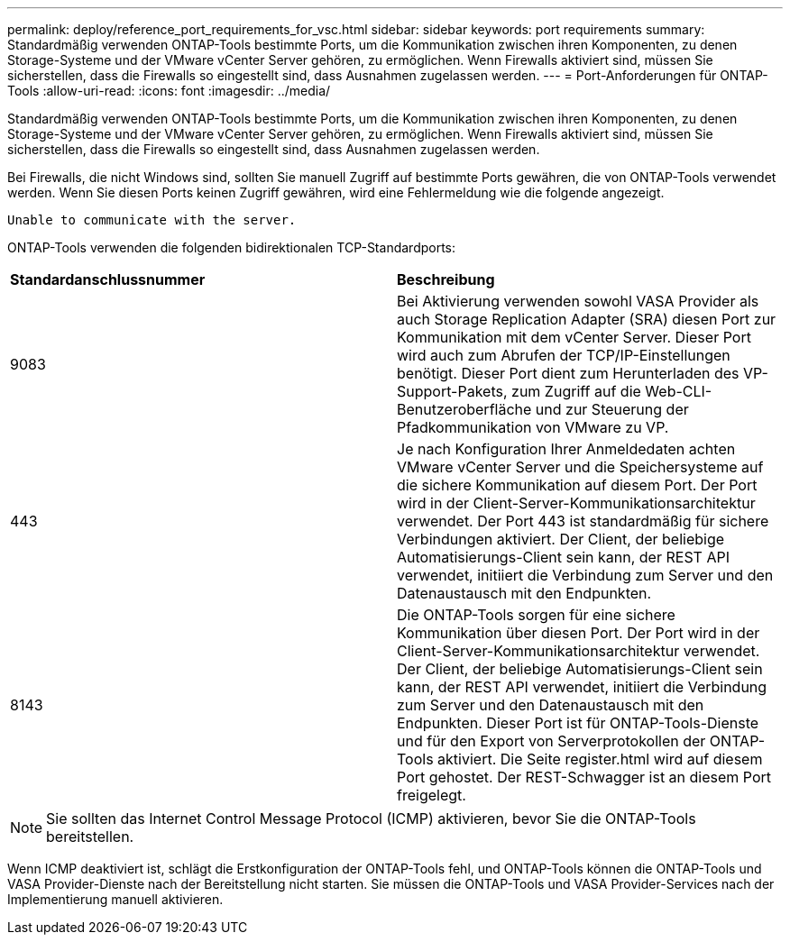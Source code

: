 ---
permalink: deploy/reference_port_requirements_for_vsc.html 
sidebar: sidebar 
keywords: port requirements 
summary: Standardmäßig verwenden ONTAP-Tools bestimmte Ports, um die Kommunikation zwischen ihren Komponenten, zu denen Storage-Systeme und der VMware vCenter Server gehören, zu ermöglichen. Wenn Firewalls aktiviert sind, müssen Sie sicherstellen, dass die Firewalls so eingestellt sind, dass Ausnahmen zugelassen werden. 
---
= Port-Anforderungen für ONTAP-Tools
:allow-uri-read: 
:icons: font
:imagesdir: ../media/


[role="lead"]
Standardmäßig verwenden ONTAP-Tools bestimmte Ports, um die Kommunikation zwischen ihren Komponenten, zu denen Storage-Systeme und der VMware vCenter Server gehören, zu ermöglichen. Wenn Firewalls aktiviert sind, müssen Sie sicherstellen, dass die Firewalls so eingestellt sind, dass Ausnahmen zugelassen werden.

Bei Firewalls, die nicht Windows sind, sollten Sie manuell Zugriff auf bestimmte Ports gewähren, die von ONTAP-Tools verwendet werden. Wenn Sie diesen Ports keinen Zugriff gewähren, wird eine Fehlermeldung wie die folgende angezeigt.

`Unable to communicate with the server.`

ONTAP-Tools verwenden die folgenden bidirektionalen TCP-Standardports:

|===


| *Standardanschlussnummer* | *Beschreibung* 


 a| 
9083
 a| 
Bei Aktivierung verwenden sowohl VASA Provider als auch Storage Replication Adapter (SRA) diesen Port zur Kommunikation mit dem vCenter Server. Dieser Port wird auch zum Abrufen der TCP/IP-Einstellungen benötigt. Dieser Port dient zum Herunterladen des VP-Support-Pakets, zum Zugriff auf die Web-CLI-Benutzeroberfläche und zur Steuerung der Pfadkommunikation von VMware zu VP.



 a| 
443
 a| 
Je nach Konfiguration Ihrer Anmeldedaten achten VMware vCenter Server und die Speichersysteme auf die sichere Kommunikation auf diesem Port. Der Port wird in der Client-Server-Kommunikationsarchitektur verwendet. Der Port 443 ist standardmäßig für sichere Verbindungen aktiviert. Der Client, der beliebige Automatisierungs-Client sein kann, der REST API verwendet, initiiert die Verbindung zum Server und den Datenaustausch mit den Endpunkten.



 a| 
8143
 a| 
Die ONTAP-Tools sorgen für eine sichere Kommunikation über diesen Port. Der Port wird in der Client-Server-Kommunikationsarchitektur verwendet. Der Client, der beliebige Automatisierungs-Client sein kann, der REST API verwendet, initiiert die Verbindung zum Server und den Datenaustausch mit den Endpunkten. Dieser Port ist für ONTAP-Tools-Dienste und für den Export von Serverprotokollen der ONTAP-Tools aktiviert. Die Seite register.html wird auf diesem Port gehostet. Der REST-Schwagger ist an diesem Port freigelegt.

|===

NOTE: Sie sollten das Internet Control Message Protocol (ICMP) aktivieren, bevor Sie die ONTAP-Tools bereitstellen.

Wenn ICMP deaktiviert ist, schlägt die Erstkonfiguration der ONTAP-Tools fehl, und ONTAP-Tools können die ONTAP-Tools und VASA Provider-Dienste nach der Bereitstellung nicht starten. Sie müssen die ONTAP-Tools und VASA Provider-Services nach der Implementierung manuell aktivieren.
